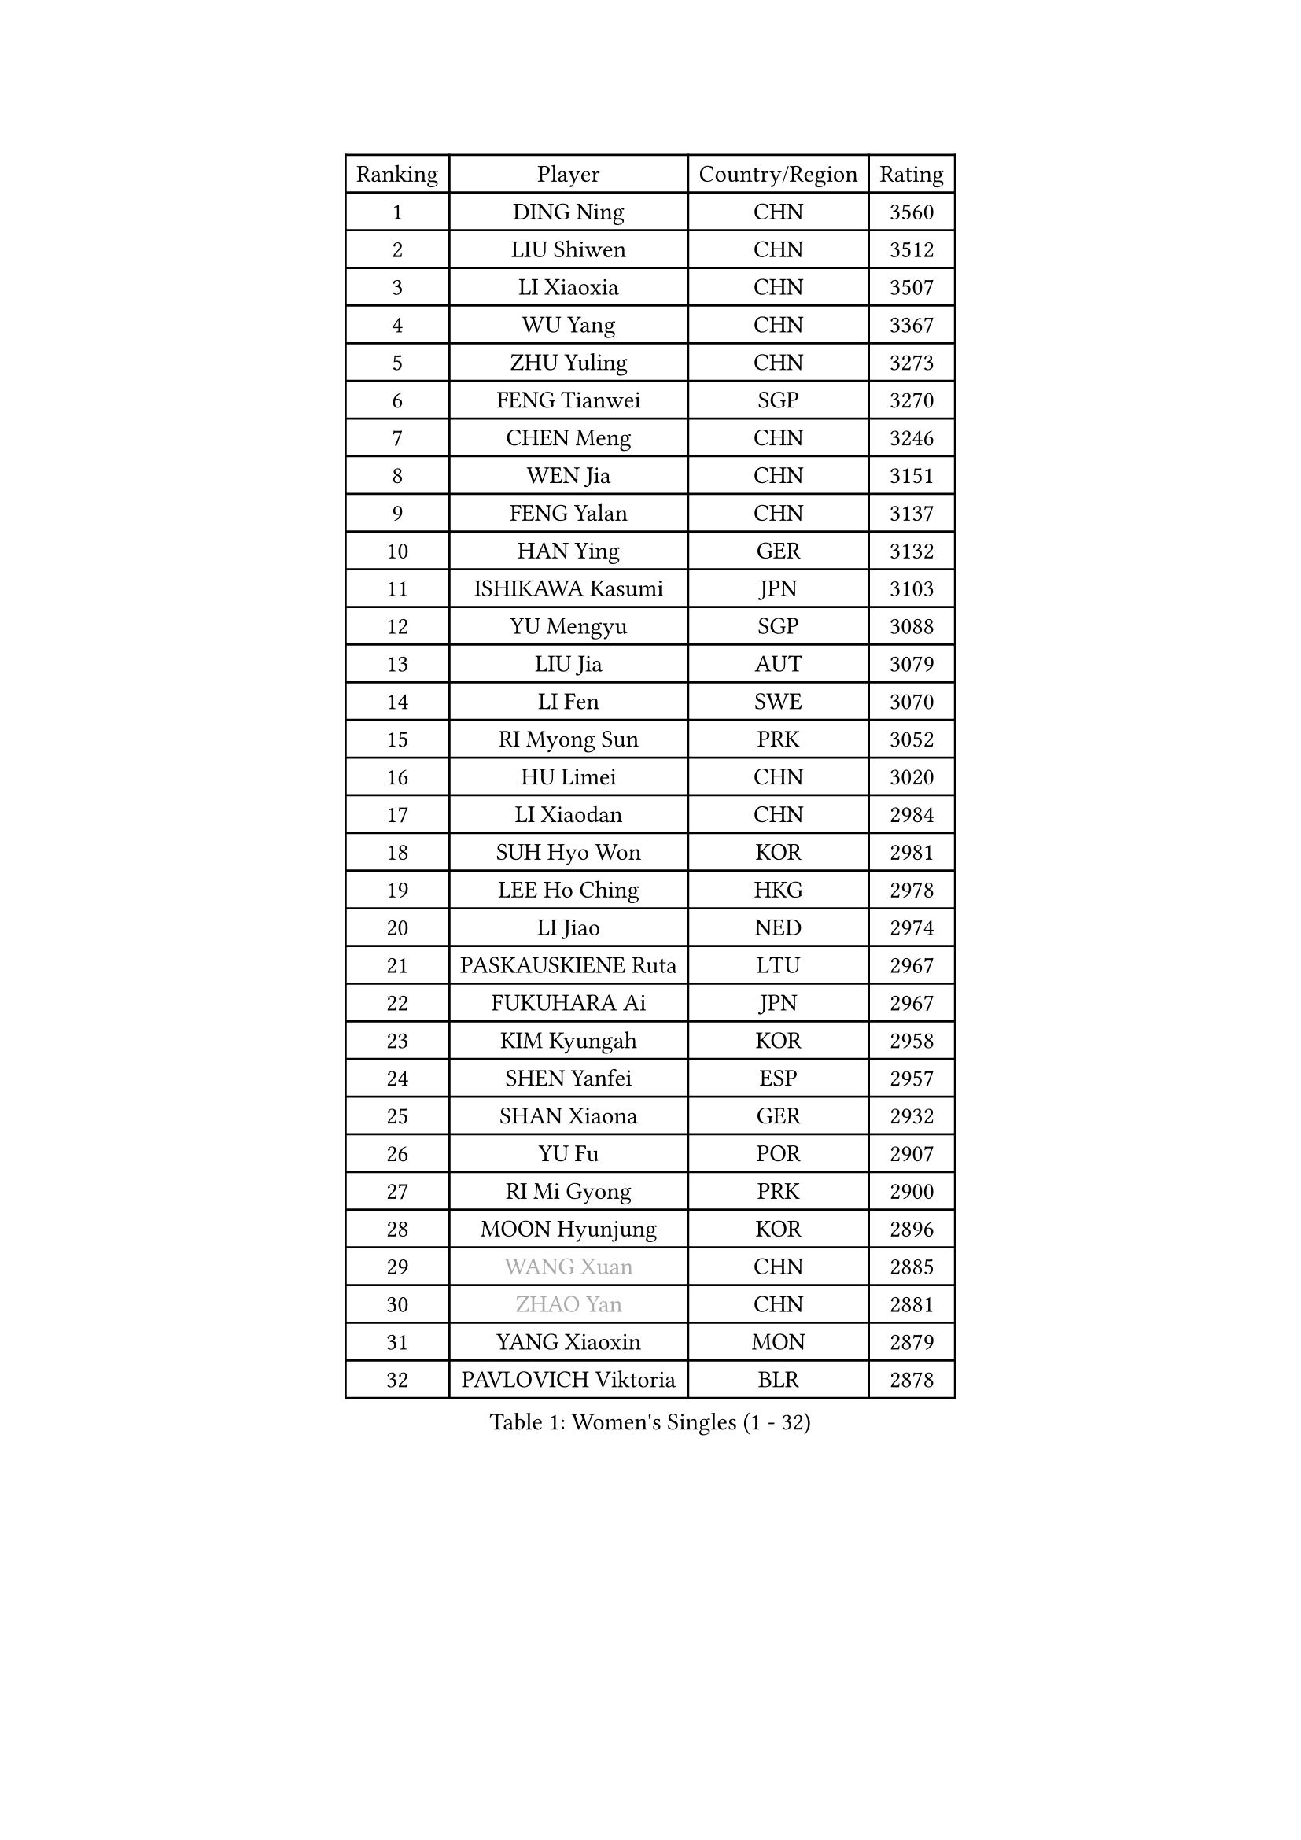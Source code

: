 
#set text(font: ("Courier New", "NSimSun"))
#figure(
  caption: "Women's Singles (1 - 32)",
    table(
      columns: 4,
      [Ranking], [Player], [Country/Region], [Rating],
      [1], [DING Ning], [CHN], [3560],
      [2], [LIU Shiwen], [CHN], [3512],
      [3], [LI Xiaoxia], [CHN], [3507],
      [4], [WU Yang], [CHN], [3367],
      [5], [ZHU Yuling], [CHN], [3273],
      [6], [FENG Tianwei], [SGP], [3270],
      [7], [CHEN Meng], [CHN], [3246],
      [8], [WEN Jia], [CHN], [3151],
      [9], [FENG Yalan], [CHN], [3137],
      [10], [HAN Ying], [GER], [3132],
      [11], [ISHIKAWA Kasumi], [JPN], [3103],
      [12], [YU Mengyu], [SGP], [3088],
      [13], [LIU Jia], [AUT], [3079],
      [14], [LI Fen], [SWE], [3070],
      [15], [RI Myong Sun], [PRK], [3052],
      [16], [HU Limei], [CHN], [3020],
      [17], [LI Xiaodan], [CHN], [2984],
      [18], [SUH Hyo Won], [KOR], [2981],
      [19], [LEE Ho Ching], [HKG], [2978],
      [20], [LI Jiao], [NED], [2974],
      [21], [PASKAUSKIENE Ruta], [LTU], [2967],
      [22], [FUKUHARA Ai], [JPN], [2967],
      [23], [KIM Kyungah], [KOR], [2958],
      [24], [SHEN Yanfei], [ESP], [2957],
      [25], [SHAN Xiaona], [GER], [2932],
      [26], [YU Fu], [POR], [2907],
      [27], [RI Mi Gyong], [PRK], [2900],
      [28], [MOON Hyunjung], [KOR], [2896],
      [29], [#text(gray, "WANG Xuan")], [CHN], [2885],
      [30], [#text(gray, "ZHAO Yan")], [CHN], [2881],
      [31], [YANG Xiaoxin], [MON], [2879],
      [32], [PAVLOVICH Viktoria], [BLR], [2878],
    )
  )#pagebreak()

#set text(font: ("Courier New", "NSimSun"))
#figure(
  caption: "Women's Singles (33 - 64)",
    table(
      columns: 4,
      [Ranking], [Player], [Country/Region], [Rating],
      [33], [DOO Hoi Kem], [HKG], [2871],
      [34], [SAMARA Elizabeta], [ROU], [2860],
      [35], [WAKAMIYA Misako], [JPN], [2858],
      [36], [LI Jie], [NED], [2851],
      [37], [YANG Ha Eun], [KOR], [2850],
      [38], [MORIZONO Misaki], [JPN], [2842],
      [39], [LI Qian], [POL], [2840],
      [40], [ISHIGAKI Yuka], [JPN], [2840],
      [41], [NG Wing Nam], [HKG], [2829],
      [42], [HIRANO Miu], [JPN], [2824],
      [43], [PARTYKA Natalia], [POL], [2818],
      [44], [JIANG Huajun], [HKG], [2817],
      [45], [JEON Jihee], [KOR], [2816],
      [46], [WINTER Sabine], [GER], [2814],
      [47], [KIM Hye Song], [PRK], [2811],
      [48], [LI Xue], [FRA], [2809],
      [49], [CHEN Szu-Yu], [TPE], [2808],
      [50], [HIRANO Sayaka], [JPN], [2802],
      [51], [HU Melek], [TUR], [2800],
      [52], [MONTEIRO DODEAN Daniela], [ROU], [2797],
      [53], [PESOTSKA Margaryta], [UKR], [2793],
      [54], [LI Chunli], [NZL], [2787],
      [55], [POLCANOVA Sofia], [AUT], [2781],
      [56], [MU Zi], [CHN], [2775],
      [57], [PARK Youngsook], [KOR], [2771],
      [58], [LANG Kristin], [GER], [2768],
      [59], [CHOI Moonyoung], [KOR], [2764],
      [60], [KUMAHARA Luca], [BRA], [2759],
      [61], [XIAN Yifang], [FRA], [2759],
      [62], [SOLJA Petrissa], [GER], [2757],
      [63], [TIKHOMIROVA Anna], [RUS], [2757],
      [64], [YOON Sunae], [KOR], [2757],
    )
  )#pagebreak()

#set text(font: ("Courier New", "NSimSun"))
#figure(
  caption: "Women's Singles (65 - 96)",
    table(
      columns: 4,
      [Ranking], [Player], [Country/Region], [Rating],
      [65], [LEE I-Chen], [TPE], [2757],
      [66], [EKHOLM Matilda], [SWE], [2754],
      [67], [KIM Jong], [PRK], [2754],
      [68], [IVANCAN Irene], [GER], [2753],
      [69], [STRBIKOVA Renata], [CZE], [2747],
      [70], [LIU Xi], [CHN], [2746],
      [71], [NONAKA Yuki], [JPN], [2746],
      [72], [IACOB Camelia], [ROU], [2744],
      [73], [TIE Yana], [HKG], [2737],
      [74], [TIAN Yuan], [CRO], [2736],
      [75], [LIN Ye], [SGP], [2733],
      [76], [ABE Megumi], [JPN], [2732],
      [77], [HAYATA Hina], [JPN], [2724],
      [78], [MIKHAILOVA Polina], [RUS], [2714],
      [79], [DVORAK Galia], [ESP], [2714],
      [80], [MITTELHAM Nina], [GER], [2712],
      [81], [ZHANG Qiang], [CHN], [2712],
      [82], [EERLAND Britt], [NED], [2708],
      [83], [WU Jiaduo], [GER], [2708],
      [84], [MAEDA Miyu], [JPN], [2707],
      [85], [LEE Eunhee], [KOR], [2706],
      [86], [VACENOVSKA Iveta], [CZE], [2706],
      [87], [YOO Eunchong], [KOR], [2701],
      [88], [KOMWONG Nanthana], [THA], [2701],
      [89], [CHENG I-Ching], [TPE], [2701],
      [90], [NI Xia Lian], [LUX], [2694],
      [91], [LIU Gaoyang], [CHN], [2693],
      [92], [PARK Seonghye], [KOR], [2689],
      [93], [GRZYBOWSKA-FRANC Katarzyna], [POL], [2686],
      [94], [PENKAVOVA Katerina], [CZE], [2685],
      [95], [LOVAS Petra], [HUN], [2679],
      [96], [#text(gray, "SEOK Hajung")], [KOR], [2678],
    )
  )#pagebreak()

#set text(font: ("Courier New", "NSimSun"))
#figure(
  caption: "Women's Singles (97 - 128)",
    table(
      columns: 4,
      [Ranking], [Player], [Country/Region], [Rating],
      [97], [#text(gray, "FUKUOKA Haruna")], [JPN], [2677],
      [98], [BARTHEL Zhenqi], [GER], [2674],
      [99], [BALAZOVA Barbora], [SVK], [2670],
      [100], [SILVA Yadira], [MEX], [2669],
      [101], [SHENG Dandan], [CHN], [2668],
      [102], [MATSUZAWA Marina], [JPN], [2663],
      [103], [MESHREF Dina], [EGY], [2662],
      [104], [ITO Mima], [JPN], [2659],
      [105], [GUI Lin], [BRA], [2658],
      [106], [SZOCS Bernadette], [ROU], [2657],
      [107], [SATO Hitomi], [JPN], [2656],
      [108], [ZHOU Yihan], [SGP], [2655],
      [109], [MORI Sakura], [JPN], [2645],
      [110], [#text(gray, "YAMANASHI Yuri")], [JPN], [2644],
      [111], [ZHANG Mo], [CAN], [2643],
      [112], [GU Yuting], [CHN], [2637],
      [113], [BILENKO Tetyana], [UKR], [2635],
      [114], [NEMOTO Riyo], [JPN], [2635],
      [115], [DRINKHALL Joanna], [ENG], [2632],
      [116], [ZHANG Lily], [USA], [2632],
      [117], [TAN Wenling], [ITA], [2631],
      [118], [CHE Xiaoxi], [CHN], [2630],
      [119], [ZHENG Shichang], [CHN], [2624],
      [120], [KATO Miyu], [JPN], [2623],
      [121], [HAMAMOTO Yui], [JPN], [2622],
      [122], [SONG Maeum], [KOR], [2616],
      [123], [SOLJA Amelie], [AUT], [2611],
      [124], [POTA Georgina], [HUN], [2604],
      [125], [PROKHOROVA Yulia], [RUS], [2602],
      [126], [FEHER Gabriela], [SRB], [2599],
      [127], [RAMIREZ Sara], [ESP], [2595],
      [128], [WANG Chen], [CHN], [2587],
    )
  )